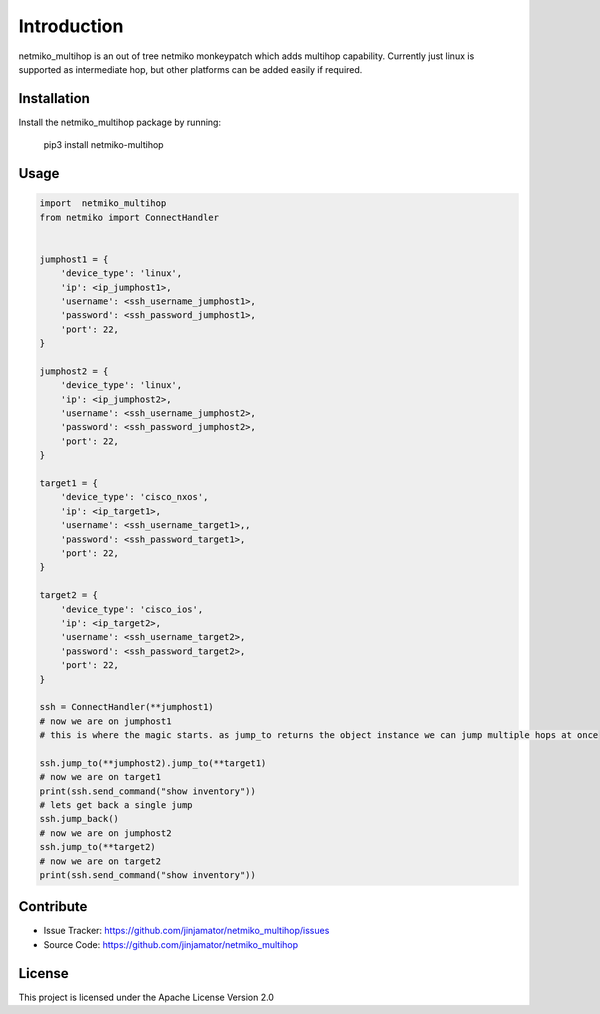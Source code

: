 Introduction
==================


netmiko_multihop is an out of tree netmiko monkeypatch which adds multihop capability. 
Currently just linux is supported as intermediate hop, but other platforms can be added easily if required.


Installation
------------

Install the netmiko_multihop package by running:

    pip3 install netmiko-multihop

Usage
-----

.. code-block:: python

    import  netmiko_multihop
    from netmiko import ConnectHandler


    jumphost1 = {
        'device_type': 'linux',
        'ip': <ip_jumphost1>,
        'username': <ssh_username_jumphost1>,
        'password': <ssh_password_jumphost1>,
        'port': 22,
    }

    jumphost2 = {
        'device_type': 'linux',
        'ip': <ip_jumphost2>,
        'username': <ssh_username_jumphost2>,
        'password': <ssh_password_jumphost2>,
        'port': 22,
    }

    target1 = {
        'device_type': 'cisco_nxos',
        'ip': <ip_target1>,
        'username': <ssh_username_target1>,,
        'password': <ssh_password_target1>,
        'port': 22,
    }

    target2 = {
        'device_type': 'cisco_ios',
        'ip': <ip_target2>,
        'username': <ssh_username_target2>,
        'password': <ssh_password_target2>,
        'port': 22,
    }

    ssh = ConnectHandler(**jumphost1)
    # now we are on jumphost1
    # this is where the magic starts. as jump_to returns the object instance we can jump multiple hops at once

    ssh.jump_to(**jumphost2).jump_to(**target1)
    # now we are on target1
    print(ssh.send_command("show inventory"))
    # lets get back a single jump 
    ssh.jump_back()
    # now we are on jumphost2
    ssh.jump_to(**target2)
    # now we are on target2
    print(ssh.send_command("show inventory"))



Contribute
----------

- Issue Tracker: https://github.com/jinjamator/netmiko_multihop/issues
- Source Code: https://github.com/jinjamator/netmiko_multihop

License
-----------------

This project is licensed under the Apache License Version 2.0